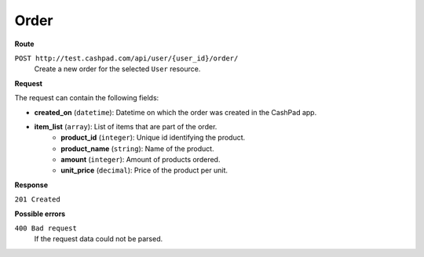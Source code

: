 Order
=====

**Route**

``POST http://test.cashpad.com/api/user/{user_id}/order/``
    Create a new order for the selected ``User`` resource.

**Request**

The request can contain the following fields:

* **created_on** (``datetime``): Datetime on which the order was created in the CashPad app.
* **item_list** (``array``): List of items that are part of the order.
    * **product_id** (``integer``): Unique id identifying the product.
    * **product_name** (``string``): Name of the product.
    * **amount** (``integer``): Amount of products ordered.
    * **unit_price** (``decimal``): Price of the product per unit.

**Response**

``201 Created``

**Possible errors**

``400 Bad request``
    If the request data could not be parsed.